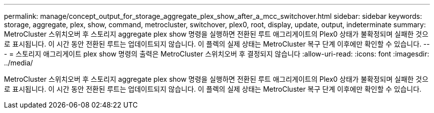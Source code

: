 ---
permalink: manage/concept_output_for_storage_aggregate_plex_show_after_a_mcc_switchover.html 
sidebar: sidebar 
keywords: storage, aggregate, plex, show, command, metrocluster, switchover, plex0, root, display, update, output, indeterminate 
summary: MetroCluster 스위치오버 후 스토리지 aggregate plex show 명령을 실행하면 전환된 루트 애그리게이트의 Plex0 상태가 불확정되며 실패한 것으로 표시됩니다. 이 시간 동안 전환된 루트는 업데이트되지 않습니다. 이 플렉의 실제 상태는 MetroCluster 복구 단계 이후에만 확인할 수 있습니다. 
---
= 스토리지 애그리게이트 plex show 명령의 출력은 MetroCluster 스위치오버 후 결정되지 않습니다
:allow-uri-read: 
:icons: font
:imagesdir: ../media/


[role="lead"]
MetroCluster 스위치오버 후 스토리지 aggregate plex show 명령을 실행하면 전환된 루트 애그리게이트의 Plex0 상태가 불확정되며 실패한 것으로 표시됩니다. 이 시간 동안 전환된 루트는 업데이트되지 않습니다. 이 플렉의 실제 상태는 MetroCluster 복구 단계 이후에만 확인할 수 있습니다.
